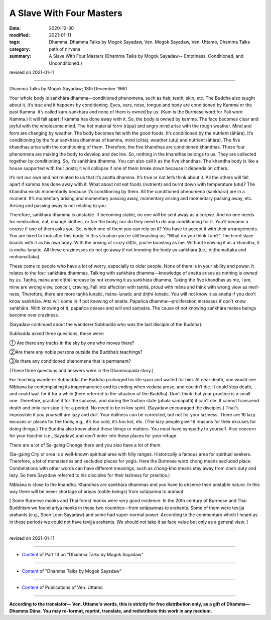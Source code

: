 =============================================
A Slave With Four Masters
=============================================

:date: 2020-12-30
:modified: 2021-01-11
:tags: Dhamma, Dhamma Talks by Mogok Sayadaw, Ven. Mogok Sayadaw, Ven. Uttamo, Dhamma Talks
:category: path of nirvana
:summary: A Slave With Four Masters (Dhamma Talks by Mogok Sayadaw-- Emptiness, Conditioned, and Unconditioned.)

revised on 2021-01-11

------

Dhamma Talks by Mogok Sayadaw; 18th December 1960

Your whole body is saṅkhāra dhamma—conditioned phenomena, such as hair, teeth, skin, etc. The Buddha also taught about it. It’s true and it happens by conditioning. Eyes, ears, nose, tongue and body are conditioned by Kamma or the past Kamma. It’s called kam-saṅkhāra and none of them is owned by us. (Kam is the Burmese word for Pāli word Kamma.) It will fall apart if kamma has done away with it. So, the body is owned by kamma. The face becomes clear and joyful with the wholesome mind. The hot material form (rūpa) and angry mind arise with the rough weather. Mind and form are changing by weather. The body becomes fat with the good foods. It’s conditioned by the nutrient (āhāra). It’s conditioning by the four saṅkhāra dhammas of kamma, mind (citta), weather (utu) and nutrient (āhāra). The five khandhas arise with the conditioning of them. Therefore, the five khandhas are conditioned khandhas. These four phenomena are making the body to develop and decline. So, nothing in the khandhas belongs to us. They are collected together by conditioning. So, it’s saṅkhāra dhamma. You can also call it as the five khandhas. The khandha body is like a house supported with four posts; it will collapse if one of them broke down because it depends on others.

It’s not our own and not related to us that it’s anatta dhamma. It’s true or not let’s think about it. All the others will fall apart if kamma has done away with it. What about not eat foods (nutrient) and burnt down with temperature (utu)? The khandha exists momentarily because it’s conditioning by them. All the conditioned phenomena (saṅkhāra) are in a moment. It’s momentary arising and momentary passing away, momentary arising and momentary passing away, etc. Arising and passing away is not relating to you.

Therefore, saṅkhāra dhamma is unstable. If becoming stable, no one will be sent away as a corpse. And no one needs for medication, eat, change clothes, or fan the body; nor do they need to do any conditioning for it. You’ll become a corpse if one of them asks you. So, which one of them you can rely on it? You have to accept it with their arrangements. You are hired to look after this body. In this situation you’re still boasting as; “What do you think I am?“ The hired slave boasts with it as his own body. With the arising of crazy diṭṭhi, you’re boasting as me. Without knowing it as a khandha, it is moha-lunatic. All these crazinesses do not go away if not knowing the body as saṅkhāra (i.e., diṭṭhūmattaka and mohūmattaka).

These come to people who have a lot of worry, especially to older people. None of them is in your ability and power. It relates to the four saṅkhāra dhammas. Talking with saṅkhāra dhamma—knowledge of anatta arises as nothing is owned by us. Taṇhā, māna and diṭṭhi increase by not knowing it as saṅkhāra dhamma. Taking the five khandhas as me, I am, mine are wrong view, conceit, craving. Fall into affection with taṇhā, proud with māna and think with wrong view as me/I-ness, Therefore, there are more taṇhā lunatic, māna-lunatic and diṭṭhi-lunatic. You will not know it as anatta if you don’t know saṅkhāra. Atta will come in if not knowing of anatta. Papañca dhamma—proliferation increases if don’t know saṅkhāra. With knowing of it, papañca ceases and will end saṃsāra. The cause of not knowing saṅkhāra makes beings become over craziness.

(Sayadaw continued about the wanderer Subhadda who was the last disciple of the Buddha). 

Subhadda asked three questions, these were:

① Are there any tracks in the sky by one who moves there?

②Are there any noble persons outside the Buddha’s teachings?

③Is there any conditioned phenomena that is permanent? 

(These three questions and answers were in the Dhammapada story.) 

For teaching wanderer Subhadda, the Buddha prolonged his life span and waited for him. At near death, one would see Nibbāna by contemplating its impermanence and its ending when vedanā arose, and couldn’t die. It could stop death, and could wait for it for a while (here referred to the situation of the Buddha). Don’t think that your practice is a small one. Therefore, practice it for the success, and during the fruition state (phala samāpatti) it can’t die. It cannot transcend death and only can stop it for a period. No need to be in low spirit. (Sayadaw encouraged the disciples.) That's impossible if you yourself are lazy and dull. Your dullness can be corrected, but not for your laziness. There are 16 lazy excuses or places for the fools; e.g., it’s too cold, it’s too hot, etc. (The lazy people give 16 reasons for their excuses for doing things.) The Buddha also knew about these things or matters. You must have sympathy to yourself. Also concern for your teacher (i.e., Sayadaw) and don’t enter into these places for your refuge. 

There are a lot of Sa-gaing Chongs there and you also have a lot of them. 

(Sa-gaing City or area is a well-known spiritual area with hilly ranges. Historically a famous area for spiritual seekers. Therefore, a lot of monasteries and secluded places for yogis. Here the Burmese word chong means secluded place. Combinations with other words can have different meanings, such as chong-kho means stay away from one’s duty and lazy. So here Sayadaw referred to his disciples for their laziness for practice.)

Nibbāna is close to the khandha. Khandhas are saṅkhāra dhammas and you have to observe their unstable nature. In this way there will be never shortage of ariyas (noble beings) from sotāpanna to arahant.

[ Some Burmese monks and Thai forest monks were very good evidence: In the 20th century of Burmese and Thai Buddhism we found ariya monks in these two countries—from sotāpannas to arahants. Some of them were tevijja arahants (e.g., Soon Loon Sayadaw) and some had super-normal power. According to the commentary which I heard as in these periods we could not have tevijja arahants. We should not take it as face value but only as a general view. ]

------

revised on 2021-01-11

------

- `Content <{filename}pt13-content-of-part13%zh.rst>`__ of Part 13 on "Dhamma Talks by Mogok Sayadaw"

------

- `Content <{filename}content-of-dhamma-talks-by-mogok-sayadaw%zh.rst>`__ of "Dhamma Talks by Mogok Sayadaw"

------

- `Content <{filename}../publication-of-ven-uttamo%zh.rst>`__ of Publications of Ven. Uttamo

------

**According to the translator— Ven. Uttamo's words, this is strictly for free distribution only, as a gift of Dhamma—Dhamma Dāna. You may re-format, reprint, translate, and redistribute this work in any medium.**

..
  2021-01-11 rev. proofread by bhante; old: "needs for meditation, eat," & "In the 20th century of Burmese and Thai Buddhism we found ariya monks in these two century"
  2020-12-30 create rst; post on 12-30